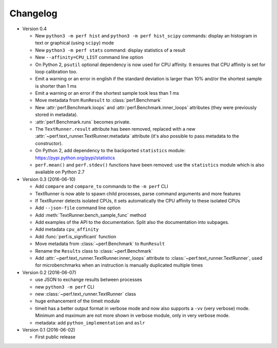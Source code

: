 Changelog
=========

* Version 0.4

  - New ``python3 -m perf hist`` and ``python3 -m perf hist_scipy`` commands:
    display an histogram in text or graphical (using ``scipy``) mode
  - New ``python3 -m perf stats`` command: display statistics of a result
  - New ``--affinity=CPU_LIST`` command line option
  - On Python 2, ``psutil`` optional dependency is now used for CPU affinity.
    It ensures that CPU affinity is set for loop calibration too.
  - Emit a warning or an error in english if the standard deviation is larger
    than 10% and/or the shortest sample is shorter than 1 ms
  - Emit a warning or an error if the shortest sample took less than 1 ms
  - Move metadata from ``RunResult`` to :class:`perf.Benchmark`
  - New :attr:`perf.Benchmark.loops` and :attr:`perf.Benchmark.inner_loops`
    attributes (they were previously stored in metadata).
  - :attr:`perf.Benchmark.runs` becomes private.
  - The ``TextRunner.result`` attribute has been removed, replaced with
    a new :attr:`~perf.text_runner.TextRunner.metadata` attribute (it's also
    possible to pass metadata to the constructor).
  - On Python 2, add dependency to the backported ``statistics`` module:
    https://pypi.python.org/pypi/statistics
  - ``perf.mean()`` and ``perf.stdev()`` functions have been removed: use
    the ``statistics`` module which is also available on Python 2.7

* Version 0.3 (2016-06-10)

  - Add ``compare`` and ``compare_to`` commands to the ``-m perf`` CLI
  - TextRunner is now able to spawn child processes, parse command arguments
    and more features
  - If TextRunner detects isolated CPUs, it sets automatically the CPU affinity
    to these isolated CPUs
  - Add ``--json-file`` command line option
  - Add :meth:`TextRunner.bench_sample_func` method
  - Add examples of the API to the documentation. Split also the documentation
    into subpages.
  - Add metadata ``cpu_affinity``
  - Add :func:`perf.is_significant` function
  - Move metadata from :class:`~perf.Benchmark` to ``RunResult``
  - Rename the ``Results`` class to :class:`~perf.Benchmark`
  - Add :attr:`~perf.text_runner.TextRunner.inner_loops` attribute to
    :class:`~perf.text_runner.TextRunner`, used for microbenchmarks when an
    instruction is manually duplicated multiple times

* Version 0.2 (2016-06-07)

  - use JSON to exchange results between processes
  - new ``python3 -m perf`` CLI
  - new :class:`~perf.text_runner.TextRunner` class
  - huge enhancement of the timeit module
  - timeit has a better output format in verbose mode and now also supports a
    ``-vv`` (very verbose) mode. Minimum and maximum are not more shown in
    verbose module, only in very verbose mode.
  - metadata: add ``python_implementation`` and ``aslr``

* Version 0.1 (2016-06-02)

  - First public release

